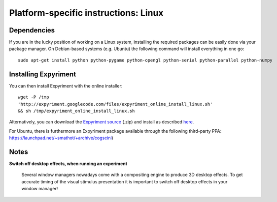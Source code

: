 .. _Linux:

Platform-specific instructions: Linux
=====================================

Dependencies
------------
If you are in the lucky position of working on a Linux system, installing the 
required packages can be easily done via your package manager. On Debian-based 
systems (e.g. Ubuntu) the following command will install everything in one go::

    sudo apt-get install python python-pygame python-opengl python-serial python-parallel python-numpy

Installing Expyriment
---------------------
You can then install Expyriment with the online installer::

    wget -P /tmp 
    'http://expyriment.googlecode.com/files/expyriment_online_install_linux.sh' 
    && sh /tmp/expyriment_online_install_linux.sh

.. FIXME online script is still at google and should be located at
..       expyriment.org/expyriment_online_install_linux.sh
.. FIXME The script needs to be adapted if change.txt is renamed to changes.md

Alternatively, you can download the `Expyriment source`_ (.zip) and install as 
described here_.

For Ubuntu, there is furthermore an Expyriment package available through the 
following third-party PPA: https://launchpad.net/~smathot/+archive/cogscinl)

Notes
-----
**Switch off desktop effects, when running an experiment**

    Several window managers nowadays come with a compositing engine to produce  
    3D desktop effects. To get accurate timing of the visual stimulus 
    presentation it is important to switch off desktop effects in your window 
    manager!

.. _`Expyriment Source`: http://code.google.com/p/expyriment/downloads/list
..  _here: http://docs.python.org/install/index.html#the-new-standard-distutils

